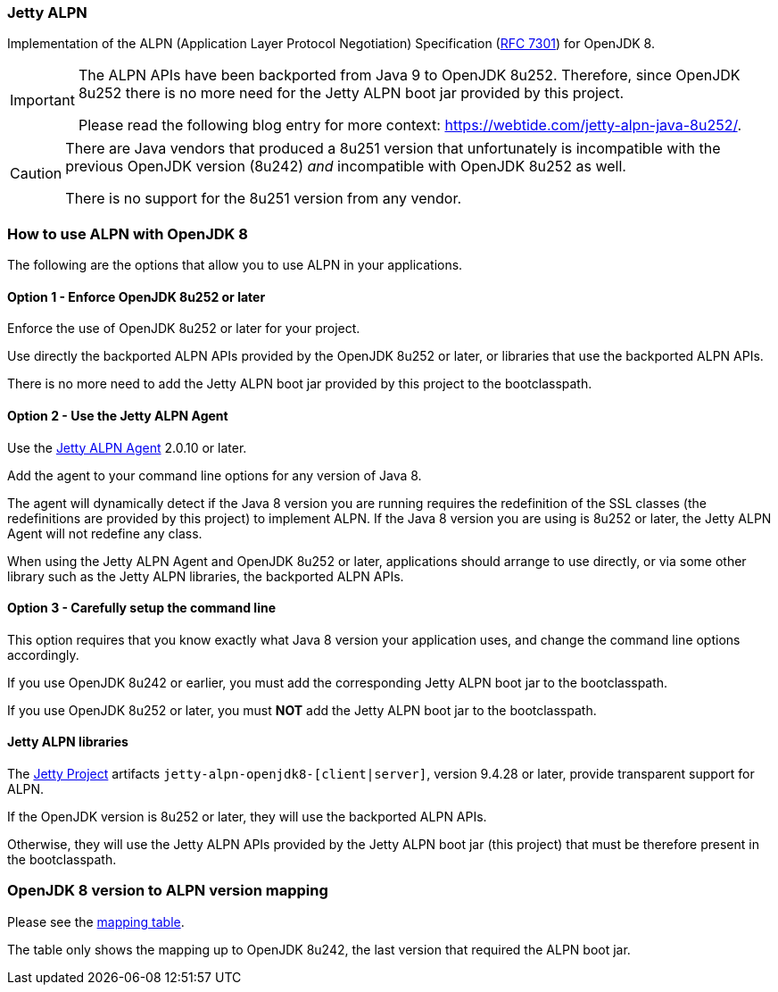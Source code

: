 ifdef::env-github[]
:caution-caption: :fire:
:important-caption: :exclamation:
:note-caption: :paperclip:
:tip-caption: :bulb:
:warning-caption: :warning:
endif::[]
=== Jetty ALPN

Implementation of the ALPN (Application Layer Protocol Negotiation) Specification (link:https://tools.ietf.org/html/rfc7301[RFC 7301]) for OpenJDK 8.

[IMPORTANT]
==== 
The ALPN APIs have been backported from Java 9 to OpenJDK 8u252.
Therefore, since OpenJDK 8u252 there is no more need for the Jetty ALPN boot jar provided by this project.

Please read the following blog entry for more context: https://webtide.com/jetty-alpn-java-8u252/.
====

[CAUTION]
====
There are Java vendors that produced a 8u251 version that unfortunately is incompatible with the previous OpenJDK version (8u242) _and_ incompatible with OpenJDK 8u252 as well. 

There is no support for the 8u251 version from any vendor.
====

=== How to use ALPN with OpenJDK 8

The following are the options that allow you to use ALPN in your applications.

==== Option 1 - Enforce OpenJDK 8u252 or later

Enforce the use of OpenJDK 8u252 or later for your project.

Use directly the backported ALPN APIs provided by the OpenJDK 8u252 or later, or libraries that use the backported ALPN APIs.

There is no more need to add the Jetty ALPN boot jar provided by this project to the bootclasspath.

==== Option 2 - Use the Jetty ALPN Agent

Use the link:https://github.com/jetty-project/jetty-alpn-agent[Jetty ALPN Agent] 2.0.10 or later.

Add the agent to your command line options for any version of Java 8.

The agent will dynamically detect if the Java 8 version you are running requires the redefinition of the SSL classes (the redefinitions are provided by this project) to implement ALPN. If the Java 8 version you are using is 8u252 or later, the Jetty ALPN Agent will not redefine any class.

When using the Jetty ALPN Agent and OpenJDK 8u252 or later, applications should arrange to use directly, or via some other library such as the Jetty ALPN libraries, the backported ALPN APIs.

==== Option 3 - Carefully setup the command line

This option requires that you know exactly what Java 8 version your application uses, and change the command line options accordingly.

If you use OpenJDK 8u242 or earlier, you must add the corresponding Jetty ALPN boot jar to the bootclasspath.

If you use OpenJDK 8u252 or later, you must **NOT** add the Jetty ALPN boot jar to the bootclasspath.

==== Jetty ALPN libraries

The link:https://github.com/eclipse/jetty.project[Jetty Project] artifacts `jetty-alpn-openjdk8-[client|server]`, version 9.4.28 or later, provide transparent support for ALPN.

If the OpenJDK version is 8u252 or later, they will use the backported ALPN APIs.

Otherwise, they will use the Jetty ALPN APIs provided by the Jetty ALPN boot jar (this project) that must be therefore present in the bootclasspath.

=== OpenJDK 8 version to ALPN version mapping

Please see the link:https://github.com/jetty-project/jetty-alpn/blob/master/docs/version_mapping.properties[mapping table].

The table only shows the mapping up to OpenJDK 8u242, the last version that required the ALPN boot jar.
